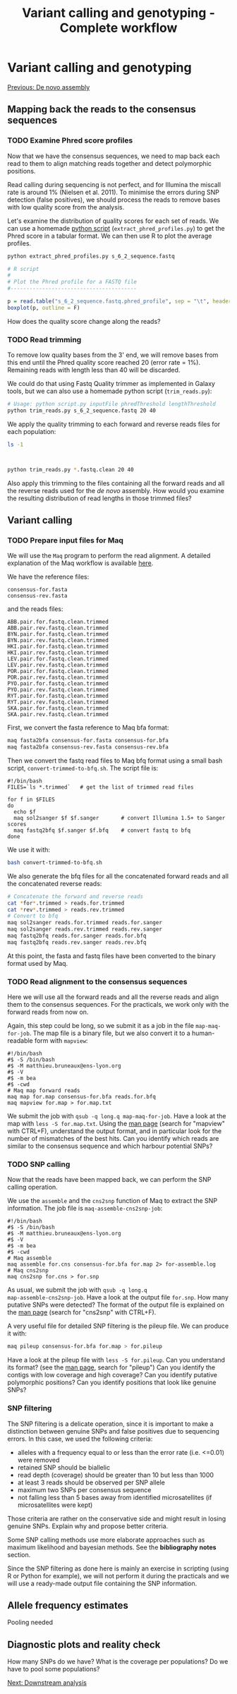 #+Title: Variant calling and genotyping - Complete workflow
#+Summary: Variant calling and genotyping
#+URL: part-one-04-variant-calling-genotyping.html
#+Save_as: part-one-04-variant-calling-genotyping.html
#+Status: hidden
#+OPTIONS: toc:3 num:nil html-postamble:nil

* Variant calling and genotyping

@@html:<div class="navLink">@@[[file:part-one-03-de-novo-assembly.html][Previous: De novo assembly]]@@html:</div>@@

** Mapping back the reads to the consensus sequences

*** TODO Examine Phred score profiles

Now that we have the consensus sequences, we need to map back each read to them
to align matching reads together and detect polymorphic positions.

Read calling during sequencing is not perfect, and for Illumina the miscall
rate is around 1% (Nielsen et al. 2011). To minimise the errors during SNP
detection (false positives), we should process the reads to remove bases with
low quality score from the analysis.

Let's examine the distribution of quality scores for each set of reads. We can
use a homemade [[file:resources/extract_phred_profiles.py][python script]] (=extract_phred_profiles.py=) to get the Phred
score in a tabular format. We can then use R to plot the average profiles.

#+BEGIN_SRC bash
python extract_phred_profiles.py s_6_2_sequence.fastq
#+END_SRC

#+BEGIN_SRC R
# R script
#
# Plot the Phred profile for a FASTQ file
#----------------------------------------

p = read.table("s_6_2_sequence.fastq.phred_profile", sep = "\t", header = F)
boxplot(p, outline = F)
#+END_SRC

How does the quality score change along the reads?

*** TODO Read trimming

To remove low quality bases from the 3' end, we will remove bases from this end
until the Phred quality score reached 20 (error rate = 1%). Remaining reads
with length less than 40 will be discarded.

We could do that using Fastq Quality trimmer as implemented in Galaxy tools,
but we can also use a homemade python script (=trim_reads.py=):

#+BEGIN_SRC bash
# Usage: python script.py inputFile phredThreshold lengthThreshold
python trim_reads.py s_6_2_sequence.fastq 20 40
#+END_SRC

We apply the quality trimming to each forward and reverse reads files for each
population:
#+BEGIN_SRC bash
ls -1
#+END_SRC
#+BEGIN_SRC 

#+END_SRC
#+BEGIN_SRC bash
python trim_reads.py *.fastq.clean 20 40
#+END_SRC

Also apply this trimming to the files containing all the forward reads and all
the reverse reads used for the /de novo/ assembly. How would you examine the
resulting distribution of read lengths in those trimmed files?

** Variant calling

*** TODO Prepare input files for Maq

We will use the =Maq= program to perform the read alignment. A detailed
explanation of the Maq workflow is available [[http://maq.sourceforge.net/maq-man.shtml][here]].

We have the reference files:
#+BEGIN_SRC 
consensus-for.fasta
consensus-rev.fasta
#+END_SRC
and the reads files:
#+BEGIN_SRC 
ABB.pair.for.fastq.clean.trimmed
ABB.pair.rev.fastq.clean.trimmed
BYN.pair.for.fastq.clean.trimmed
BYN.pair.rev.fastq.clean.trimmed
HKI.pair.for.fastq.clean.trimmed
HKI.pair.rev.fastq.clean.trimmed
LEV.pair.for.fastq.clean.trimmed
LEV.pair.rev.fastq.clean.trimmed
POR.pair.for.fastq.clean.trimmed
POR.pair.rev.fastq.clean.trimmed
PYO.pair.for.fastq.clean.trimmed
PYO.pair.rev.fastq.clean.trimmed
RYT.pair.for.fastq.clean.trimmed
RYT.pair.rev.fastq.clean.trimmed
SKA.pair.for.fastq.clean.trimmed
SKA.pair.rev.fastq.clean.trimmed
#+END_SRC

First, we convert the fasta reference to Maq bfa format:
#+BEGIN_SRC bash
maq fasta2bfa consensus-for.fasta consensus-for.bfa
maq fasta2bfa consensus-rev.fasta consensus-rev.bfa
#+END_SRC

Then we convert the fastq read files to Maq bfq format using a small bash
script, =convert-trimmed-to-bfq.sh=. The script file is:
#+BEGIN_SRC
#!/bin/bash
FILES=`ls *.trimmed`   # get the list of trimmed read files

for f in $FILES
do
  echo $f
  maq sol2sanger $f $f.sanger       # convert Illumina 1.5+ to Sanger scores
  maq fastq2bfq $f.sanger $f.bfq    # convert fastq to bfq
done
#+END_SRC
We use it with:
#+BEGIN_SRC bash
bash convert-trimmed-to-bfq.sh
#+END_SRC

We also generate the bfq files for all the concatenated forward reads and all
the concatenated reverse reads:
#+BEGIN_SRC bash
# Concatenate the forward and reverse reads
cat *for*.trimmed > reads.for.trimmed
cat *rev*.trimmed > reads.rev.trimmed
# Convert to bfq
maq sol2sanger reads.for.trimmed reads.for.sanger
maq sol2sanger reads.rev.trimmed reads.rev.sanger
maq fastq2bfq reads.for.sanger reads.for.bfq
maq fastq2bfq reads.rev.sanger reads.rev.bfq
#+END_SRC

At this point, the fasta and fastq files have been converted to the binary
format used by Maq.

*** TODO Read alignment to the consensus sequences

Here we will use all the forward reads and all the reverse reads and align them
to the consensus sequences. For the practicals, we work only with the forward
reads from now on.

Again, this step could be long, so we submit it as a job in the file
=map-maq-for-job=. The map file is a binary file, but we also convert it to a
human-readable form with =mapview=:
#+BEGIN_SRC 
#!/bin/bash
#$ -S /bin/bash
#$ -M matthieu.bruneaux@ens-lyon.org
#$ -V
#$ -m bea
#$ -cwd
# Maq map forward reads
maq map for.map consensus-for.bfa reads.for.bfq
maq mapview for.map > for.map.txt
#+END_SRC

We submit the job with =qsub -q long.q map-maq-for-job=. Have a look at the map
with =less -S for.map.txt=. Using the [[http://maq.sourceforge.net/maq-manpage.shtml][man page]] (search for "mapview" with
CTRL+F), understand the output format, and in particular look for the number of
mismatches of the best hits. Can you identify which reads are similar to the
consensus sequence and which harbour potential SNPs?

*** TODO SNP calling

Now that the reads have been mapped back, we can perform the SNP calling
operation.

We use the =assemble= and the =cns2snp= function of Maq to extract the SNP
information. The job file is =maq-assemble-cns2snp-job=:
#+BEGIN_SRC 
#!/bin/bash
#$ -S /bin/bash
#$ -M matthieu.bruneaux@ens-lyon.org
#$ -V
#$ -m bea
#$ -cwd
# Maq assemble
maq assemble for.cns consensus-for.bfa for.map 2> for-assemble.log
# Maq cns2snp
maq cns2snp for.cns > for.snp
#+END_SRC

As usual, we submit the job with =qsub -q long.q
map-assemble-cns2snp-job=. Have a look at the output file =for.snp=. How many
putative SNPs were detected? The format of the output file is explained on the
[[http://maq.sourceforge.net/maq-manpage.shtml][man page]] (search for "cns2snp" with CTRL+F).

A very useful file for detailed SNP filtering is the pileup file. We can
produce it with:
#+BEGIN_SRC bash
maq pileup consensus-for.bfa for.map > for.pileup
#+END_SRC

Have a look at the pileup file with =less -S for.pileup=. Can you understand
its format? (see the [[http://maq.sourceforge.net/maq-manpage.shtml][man page]], search for "pileup") Can you identify the
contigs with low coverage and high coverage? Can you identify putative
polymorphic positions? Can you identify positions that look like genuine SNPs?

*** SNP filtering

The SNP filtering is a delicate operation, since it is important to make a
distinction between genuine SNPs and false positives due to sequencing
errors. In this case, we used the following criteria:
- alleles with a frequency equal to or less than the error rate (i.e. <=0.01)
  were removed
- retained SNP should be biallelic
- read depth (coverage) should be greater than 10 but less than 1000
- at least 3 reads should be observed per SNP allele
- maximum two SNPs per consensus sequence
- not falling less than 5 bases away from identified microsatellites (if
  microsatellites were kept)

Those criteria are rather on the conservative side and might result in losing
genuine SNPs. Explain why and propose better criteria.

Some SNP calling methods use more elaborate approaches such as maximum
likelihood and bayesian methods. See the *bibliography notes* section.

Since the SNP filtering as done here is mainly an exercise in scripting (using
R or Python for example), we will not perform it during the practicals and we
will use a ready-made output file containing the SNP information.

** Allele frequency estimates

Pooling needed

** Diagnostic plots and reality check

How many SNPs do we have? What is the coverage per populations? Do we have to
pool some populations?

@@html:<div class="navLink">@@[[file:part-one-05-downstream-analysis.html][Next: Downstream analysis]]@@html:</div>@@

